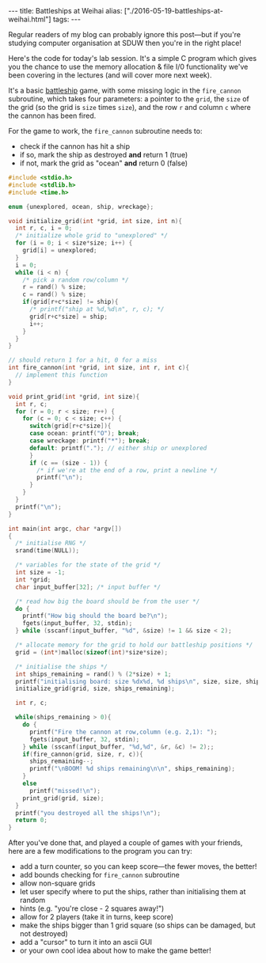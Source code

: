 #+PROPERTY: header-args:extempore :tangle /tmp/2016-05-19-battleships-at-weihai.xtm
#+begin_html
---
title: Battleships at Weihai
alias: ["./2016-05-19-battleships-at-weihai.html"]
tags:
---
#+end_html
Regular readers of my blog can probably ignore this post---but if
you're studying computer organisation at SDUW then you're in the right
place!

Here's the code for today's lab session. It's a simple C program which
gives you the chance to use the memory allocation & file I/0
functionality we've been covering in the lectures (and will cover more
next week).

It's a basic [[https://en.wikipedia.org/wiki/Battleship_%2528game%2529][battleship]] game, with some missing logic in the
=fire_cannon= subroutine, which takes four parameters: a pointer to
the =grid=, the =size= of the grid (so the grid is =size= times
=size=), and the row =r= and column =c= where the cannon has been
fired.

For the game to work, the =fire_cannon= subroutine
needs to:
- check if the cannon has hit a ship
- if so, mark the ship as destroyed *and* return 1 (true)
- if not, mark the grid as "ocean" *and* return 0 (false)

#+BEGIN_SRC c
#include <stdio.h>
#include <stdlib.h>
#include <time.h>

enum {unexplored, ocean, ship, wreckage};

void initialize_grid(int *grid, int size, int n){
  int r, c, i = 0;
  /* initialize whole grid to "unexplored" */
  for (i = 0; i < size*size; i++) {
    grid[i] = unexplored;
  }
  i = 0;
  while (i < n) {
    /* pick a random row/column */
    r = rand() % size;
    c = rand() % size;
    if(grid[r+c*size] != ship){
      /* printf("ship at %d,%d\n", r, c); */
      grid[r+c*size] = ship;
      i++;
    }
  }
}

// should return 1 for a hit, 0 for a miss
int fire_cannon(int *grid, int size, int r, int c){
  // implement this function
}

void print_grid(int *grid, int size){
  int r, c;
  for (r = 0; r < size; r++) {
    for (c = 0; c < size; c++) {
      switch(grid[r+c*size]){
      case ocean: printf("O"); break;
      case wreckage: printf("*"); break;
      default: printf("."); // either ship or unexplored
      }
      if (c == (size - 1)) {
        /* if we're at the end of a row, print a newline */
        printf("\n");
      }
    }
  }
  printf("\n");
}

int main(int argc, char *argv[])
{
  /* initialise RNG */
  srand(time(NULL));

  /* variables for the state of the grid */
  int size = -1;
  int *grid;
  char input_buffer[32]; /* input buffer */
  
  /* read how big the board should be from the user */
  do {
    printf("How big should the board be?\n");
    fgets(input_buffer, 32, stdin);
  } while (sscanf(input_buffer, "%d", &size) != 1 && size < 2);

  /* allocate memory for the grid to hold our battleship positions */
  grid = (int*)malloc(sizeof(int)*size*size);
  
  /* initialise the ships */
  int ships_remaining = rand() % (2*size) + 1;
  printf("initialising board: size %dx%d, %d ships\n", size, size, ships_remaining);
  initialize_grid(grid, size, ships_remaining);

  int r, c;

  while(ships_remaining > 0){
    do {
      printf("Fire the cannon at row,column (e.g. 2,1): ");
      fgets(input_buffer, 32, stdin);
    } while (sscanf(input_buffer, "%d,%d", &r, &c) != 2);;
    if(fire_cannon(grid, size, r, c)){
      ships_remaining--;
      printf("\nBOOM! %d ships remaining\n\n", ships_remaining);
    }
    else
      printf("missed!\n");
    print_grid(grid, size);
  }
  printf("you destroyed all the ships!\n");
  return 0;
}
#+END_SRC

After you've done that, and played a couple of games with your
friends, here are a few modifications to the program you can try:

- add a turn counter, so you can keep score---the fewer moves, the
  better!
- add bounds checking for =fire_cannon= subroutine
- allow non-square grids
- let user specify where to put the ships, rather than initialising
  them at random
- hints (e.g. "you're close - 2 squares away!")
- allow for 2 players (take it in turns, keep score)
- make the ships bigger than 1 grid square (so ships can be damaged,
  but not destroyed)
- add a "cursor" to turn it into an ascii GUI
- or your own cool idea about how to make the game better!


